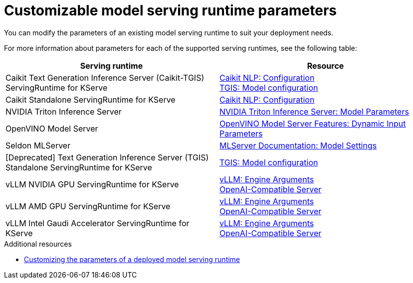 
:_module-type: REFERENCE

[id='customizable-model-serving-runtime-parameters_{context}']
= Customizable model serving runtime parameters

[role='_abstract']
You can modify the parameters of an existing model serving runtime to suit your deployment needs.

For more information about parameters for each of the supported serving runtimes, see the following table:

|===
| Serving runtime | Resource 

| Caikit Text Generation Inference Server (Caikit-TGIS) ServingRuntime for KServe | 
link:https://github.com/opendatahub-io/caikit-nlp?tab=readme-ov-file#configuration[Caikit NLP: Configuration] +
link:https://github.com/IBM/text-generation-inference?tab=readme-ov-file#model-configuration[TGIS: Model configuration]
| Caikit Standalone ServingRuntime for KServe | link:https://github.com/opendatahub-io/caikit-nlp?tab=readme-ov-file#configuration[Caikit NLP: Configuration]
| NVIDIA Triton Inference Server | link:https://docs.nvidia.com/deeplearning/triton-inference-server/user-guide/docs/tensorrtllm_backend/docs/model_config.html?#model-configuration[NVIDIA Triton Inference Server: Model Parameters]
|OpenVINO Model Server | link:https://docs.openvino.ai/2024/openvino-workflow/model-server/ovms_docs_dynamic_input.html[OpenVINO Model Server Features: Dynamic Input Parameters]
| Seldon MLServer | link:https://mlserver.readthedocs.io/en/stable/reference/model-settings.html[MLServer Documentation: Model Settings] 
|[Deprecated] Text Generation Inference Server (TGIS) Standalone ServingRuntime for KServe	| link:https://github.com/IBM/text-generation-inference?tab=readme-ov-file#model-configuration[TGIS: Model configuration]
|vLLM NVIDIA GPU ServingRuntime for KServe | link:https://docs.vllm.ai/en/stable/serving/engine_args.html[vLLM: Engine Arguments] +
link:https://docs.vllm.ai/en/stable/serving/openai_compatible_server.html[OpenAI-Compatible Server] 
|vLLM AMD GPU ServingRuntime for KServe | link:https://docs.vllm.ai/en/stable/serving/engine_args.html[vLLM: Engine Arguments] +
link:https://docs.vllm.ai/en/stable/serving/openai_compatible_server.html[OpenAI-Compatible Server] 
|vLLM Intel Gaudi Accelerator ServingRuntime for KServe | link:https://docs.vllm.ai/en/stable/serving/engine_args.html[vLLM: Engine Arguments] +
link:https://docs.vllm.ai/en/stable/serving/openai_compatible_server.html[OpenAI-Compatible Server] 
|=== 

[role='_additional-resources']
.Additional resources
ifdef::upstream[]
* link:{odhdocshome}/configuring-your-model-serving-platform/#customizing-parameters-serving-runtime_odh-admin[Customizing the parameters of a deployed model serving runtime]
endif::[]

ifndef::upstream[]
* link:{rhoaidocshome}{default-format-url}/configuring_your_model-serving_platform/customizing_model_deployments#customizing-parameters-serving-runtime_rhoai-admin[Customizing the parameters of a deployed model serving runtime]
endif::[]


